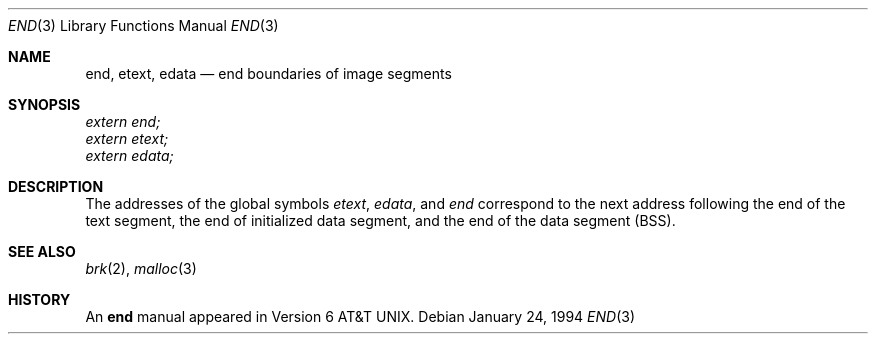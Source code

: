 .\"	$OpenBSD: src/share/man/man3/end.3,v 1.9 2005/12/31 18:16:34 miod Exp $
.\"	$NetBSD: end.3,v 1.5 1996/03/01 00:17:49 jtc Exp $
.\"
.\" Copyright (c) 1986
.\"	The Regents of the University of California.  All rights reserved.
.\"
.\" Redistribution and use in source and binary forms, with or without
.\" modification, are permitted provided that the following conditions
.\" are met:
.\" 1. Redistributions of source code must retain the above copyright
.\"    notice, this list of conditions and the following disclaimer.
.\" 2. Redistributions in binary form must reproduce the above copyright
.\"    notice, this list of conditions and the following disclaimer in the
.\"    documentation and/or other materials provided with the distribution.
.\" 3. Neither the name of the University nor the names of its contributors
.\"    may be used to endorse or promote products derived from this software
.\"    without specific prior written permission.
.\"
.\" THIS SOFTWARE IS PROVIDED BY THE REGENTS AND CONTRIBUTORS ``AS IS'' AND
.\" ANY EXPRESS OR IMPLIED WARRANTIES, INCLUDING, BUT NOT LIMITED TO, THE
.\" IMPLIED WARRANTIES OF MERCHANTABILITY AND FITNESS FOR A PARTICULAR PURPOSE
.\" ARE DISCLAIMED.  IN NO EVENT SHALL THE REGENTS OR CONTRIBUTORS BE LIABLE
.\" FOR ANY DIRECT, INDIRECT, INCIDENTAL, SPECIAL, EXEMPLARY, OR CONSEQUENTIAL
.\" DAMAGES (INCLUDING, BUT NOT LIMITED TO, PROCUREMENT OF SUBSTITUTE GOODS
.\" OR SERVICES; LOSS OF USE, DATA, OR PROFITS; OR BUSINESS INTERRUPTION)
.\" HOWEVER CAUSED AND ON ANY THEORY OF LIABILITY, WHETHER IN CONTRACT, STRICT
.\" LIABILITY, OR TORT (INCLUDING NEGLIGENCE OR OTHERWISE) ARISING IN ANY WAY
.\" OUT OF THE USE OF THIS SOFTWARE, EVEN IF ADVISED OF THE POSSIBILITY OF
.\" SUCH DAMAGE.
.\"
.\"	@(#)end.3	6.4 (Berkeley) 1/24/94
.\"
.Dd January 24, 1994
.Dt END 3
.Os
.Sh NAME
.Nm end ,
.Nm etext ,
.Nm edata
.Nd end boundaries of image segments
.Sh SYNOPSIS
.Vt extern end;
.Vt extern etext;
.Vt extern edata;
.Sh DESCRIPTION
The addresses of the global symbols
.Va etext ,
.Va edata ,
and
.Va end
correspond to the next address following the end of the text segment,
the end of initialized data segment, and the end of the data segment
.Pq Tn BSS .
.Sh SEE ALSO
.Xr brk 2 ,
.Xr malloc 3
.Sh HISTORY
An
.Nm
manual appeared in
.At v6 .
